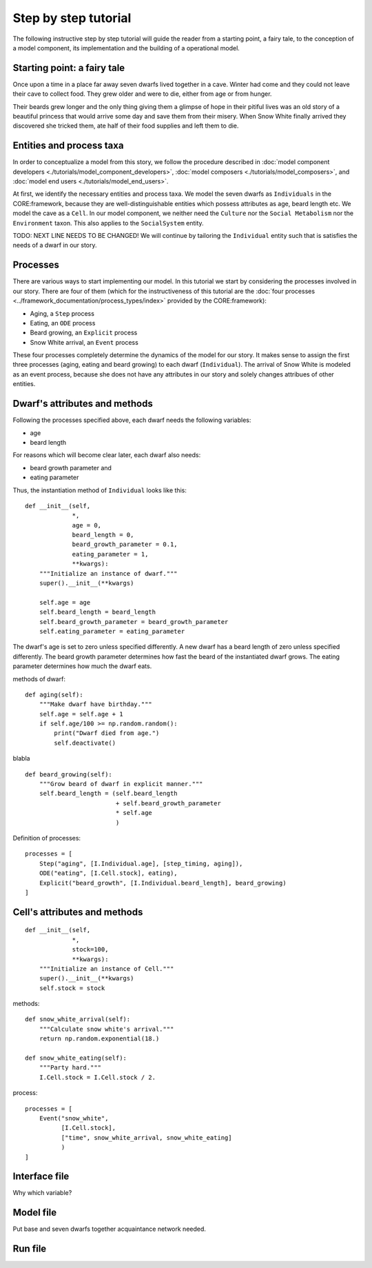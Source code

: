 Step by step tutorial
=====================

The following instructive step by step tutorial will guide the reader from
a starting point, a fairy tale, to the conception of a model component, its
implementation and the building of a operational model.

Starting point: a fairy tale
----------------------------
Once upon a time in a place far away seven dwarfs lived together in a cave.
Winter had come and they could not leave their cave to collect food. They grew
older and were to die, either from age or from hunger.

Their beards grew longer and the only thing giving them a glimpse of hope in
their pitiful lives was an old story of a beautiful princess that would arrive
some day and save them from their misery. When Snow White finally arrived they
discovered she tricked them, ate half of their food supplies and left them
to die.

Entities and process taxa
-------------------------
In order to conceptualize a model from this story, we follow the procedure
described in :doc:`model component developers <./tutorials/model_component_developers>`,
:doc:`model composers <./tutorials/model_composers>`, and
:doc:`model end users <./tutorials/model_end_users>`.

At first, we identify the necessary entities and process taxa. We model the
seven dwarfs as ``Individuals`` in the CORE:framework, because they are
well-distinguishable entities which possess attributes as age, beard length etc.
We model the cave as a ``Cell``. In our model component, we neither need the
``Culture`` nor the ``Social Metabolism`` nor the ``Environment`` taxon. This also
applies to the ``SocialSystem`` entity.

TODO: NEXT LINE NEEDS TO BE CHANGED!
We will continue by tailoring the ``Individual`` entity such that is satisfies
the needs of a dwarf in our story.

Processes
---------
There are various ways to start implementing our model. In this tutorial we
start by considering the processes involved in our story. There are four of
them (which for the instructiveness of this tutorial are the
:doc:`four processes <../framework_documentation/process_types/index>`
provided by the CORE:framework):

- Aging, a ``Step`` process
- Eating, an ``ODE`` process
- Beard growing, an ``Explicit`` process
- Snow White arrival, an ``Event`` process

These four processes completely determine the dynamics of the model for our
story. It makes sense to assign the first three processes (aging, eating and
beard growing) to each dwarf (``Individual``). The arrival of Snow White is
modeled as an event process, because she does not have any attributes in our
story and solely changes attribues of other entities.


Dwarf's attributes and methods
------------------------------

Following the processes specified above, each dwarf needs the following
variables:

- age
- beard length

For reasons which will become clear later, each dwarf also needs:

- beard growth parameter and
- eating parameter

Thus, the instantiation method of ``Individual`` looks like this:

::

    def __init__(self,
                 *,
                 age = 0,
                 beard_length = 0,
                 beard_growth_parameter = 0.1,
                 eating_parameter = 1,
                 **kwargs):
        """Initialize an instance of dwarf."""
        super().__init__(**kwargs)

        self.age = age
        self.beard_length = beard_length
        self.beard_growth_parameter = beard_growth_parameter
        self.eating_parameter = eating_parameter



The dwarf's age is set to zero unless specified differently. A new dwarf has a
beard length of zero unless specified differently. The beard growth parameter
determines how fast the beard of the instantiated dwarf grows. The eating
parameter determines how much the dwarf eats.

methods of dwarf:

::

    def aging(self):
        """Make dwarf have birthday."""
        self.age = self.age + 1
        if self.age/100 >= np.random.random():
            print("Dwarf died from age.")
            self.deactivate()

blabla

::

    def beard_growing(self):
        """Grow beard of dwarf in explicit manner."""
        self.beard_length = (self.beard_length
                             + self.beard_growth_parameter
                             * self.age
                             )


Definition of processes:

::

    processes = [
        Step("aging", [I.Individual.age], [step_timing, aging]),
        ODE("eating", [I.Cell.stock], eating),
        Explicit("beard_growth", [I.Individual.beard_length], beard_growing)
    ]

Cell's attributes and methods
-----------------------------

::

    def __init__(self,
                 *,
                 stock=100,
                 **kwargs):
        """Initialize an instance of Cell."""
        super().__init__(**kwargs)
        self.stock = stock


methods:

::

    def snow_white_arrival(self):
        """Calculate snow white's arrival."""
        return np.random.exponential(18.)

    def snow_white_eating(self):
        """Party hard."""
        I.Cell.stock = I.Cell.stock / 2.

process:

::

    processes = [
        Event("snow_white",
              [I.Cell.stock],
              ["time", snow_white_arrival, snow_white_eating]
              )
    ]


Interface file
--------------
Why which variable?

Model file
----------
Put base and seven dwarfs together
acquaintance network needed.

Run file
--------
